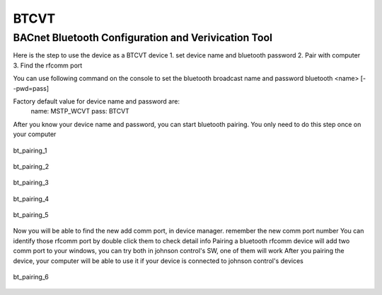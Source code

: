 BTCVT
=======================================

BACnet Bluetooth Configuration and Verivication Tool
----------------------------------------------------

Here is the step to use the device as a BTCVT device
1. set device name and bluetooth password
2. Pair with computer
3. Find the rfcomm port

You can use following command on the console to set the bluetooth broadcast name and password
bluetooth  <name> [--pwd=pass]

Factory default value for device name and password are:
   name:    MSTP_WCVT
   pass:    BTCVT

After you know your device name and password, you can start bluetooth pairing. You only need to do this step once on your computer

.. figure:: ../_image/bt_pairing_1.png
    :align: center
    :alt: bt_pairing_1
    :figclass: align-center

    bt_pairing_1

.. figure:: ../_image/bt_pairing_2.png
    :align: center
    :alt: bt_pairing_2
    :figclass: align-center

    bt_pairing_2

.. figure:: ../_image/bt_pairing_3.png
    :align: center
    :alt: bt_pairing_3
    :figclass: align-center

    bt_pairing_3

.. figure:: ../_image/bt_pairing_4.png
    :align: center
    :alt: bt_pairing_4
    :figclass: align-center

    bt_pairing_4

.. figure:: ../_image/bt_pairing_5.png
    :align: center
    :alt: bt_pairing_5
    :figclass: align-center

    bt_pairing_5

Now you will be able to find the new add comm port, in device manager. remember the new comm port number
You can identify those rfcomm port by double click them to check detail info
Pairing a bluetooth rfcomm device will add two comm port to your windows, you can try both in johnson control's SW, one of them will work
After you pairing the device, your computer will be able to use it if your device is connected to johnson control's devices

.. figure:: ../_image/bt_pairing_6.png
    :align: center
    :alt: bt_pairing_6
    :figclass: align-center

    bt_pairing_6